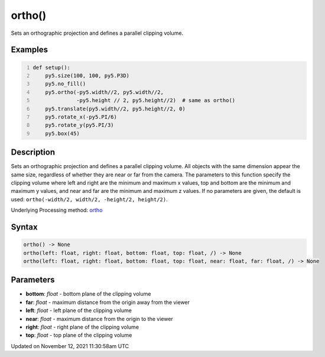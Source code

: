 ortho()
=======

Sets an orthographic projection and defines a parallel clipping volume.

Examples
--------

.. raw:: html

    <div class="example-table">

.. raw:: html

    <div class="example-row"><div class="example-cell-image">

.. image:: /images/reference/Sketch_ortho_0.png
    :alt: example picture for ortho()

.. raw:: html

    </div><div class="example-cell-code">

.. code:: python
    :number-lines:

    def setup():
        py5.size(100, 100, py5.P3D)
        py5.no_fill()
        py5.ortho(-py5.width//2, py5.width//2,
                  -py5.height // 2, py5.height//2)  # same as ortho()
        py5.translate(py5.width//2, py5.height//2, 0)
        py5.rotate_x(-py5.PI/6)
        py5.rotate_y(py5.PI/3)
        py5.box(45)

.. raw:: html

    </div></div>

.. raw:: html

    </div>

Description
-----------

Sets an orthographic projection and defines a parallel clipping volume. All objects with the same dimension appear the same size, regardless of whether they are near or far from the camera. The parameters to this function specify the clipping volume where left and right are the minimum and maximum x values, top and bottom are the minimum and maximum y values, and near and far are the minimum and maximum z values. If no parameters are given, the default is used: ``ortho(-width/2, width/2, -height/2, height/2)``.

Underlying Processing method: `ortho <https://processing.org/reference/ortho_.html>`_

Syntax
------

.. code:: python

    ortho() -> None
    ortho(left: float, right: float, bottom: float, top: float, /) -> None
    ortho(left: float, right: float, bottom: float, top: float, near: float, far: float, /) -> None

Parameters
----------

* **bottom**: `float` - bottom plane of the clipping volume
* **far**: `float` - maximum distance from the origin away from the viewer
* **left**: `float` - left plane of the clipping volume
* **near**: `float` - maximum distance from the origin to the viewer
* **right**: `float` - right plane of the clipping volume
* **top**: `float` - top plane of the clipping volume


Updated on November 12, 2021 11:30:58am UTC

